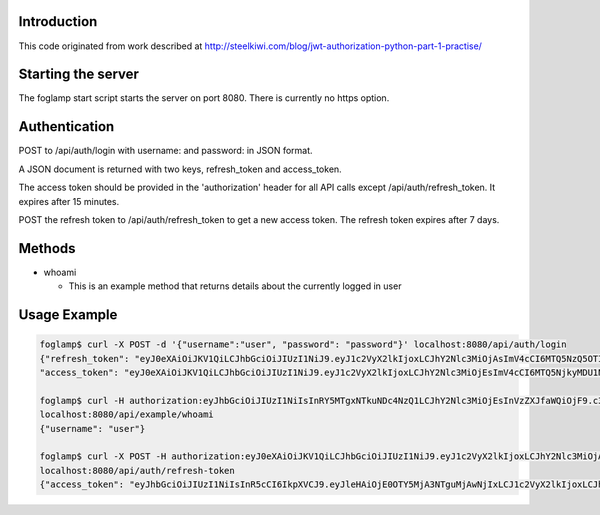 Introduction
------------
This code originated from work described at http://steelkiwi.com/blog/jwt-authorization-python-part-1-practise/

Starting the server
-------------------
The foglamp start script starts the server on port 8080. There is currently no https option.

Authentication
--------------
POST to /api/auth/login with username: and password: in JSON format.

A JSON document is returned with two keys, refresh_token and access_token.

The access token should be provided in the 'authorization' header for all API calls except /api/auth/refresh_token. It expires after 15 minutes.

POST the refresh token to /api/auth/refresh_token to get a new access token. The refresh token expires after 7 days.

Methods
-------
- whoami

  - This is an example method that returns details about the currently logged in user

Usage Example
-------------
.. code-block::

    foglamp$ curl -X POST -d '{"username":"user", "password": "password"}' localhost:8080/api/auth/login
    {"refresh_token": "eyJ0eXAiOiJKV1QiLCJhbGciOiJIUzI1NiJ9.eyJ1c2VyX2lkIjoxLCJhY2Nlc3MiOjAsImV4cCI6MTQ5NzQ5OTI1NH0.WXgSegU4AZtucLh1HbbEZmufCAE81ntR-XLOKEYPzE8", 
    "access_token": "eyJ0eXAiOiJKV1QiLCJhbGciOiJIUzI1NiJ9.eyJ1c2VyX2lkIjoxLCJhY2Nlc3MiOjEsImV4cCI6MTQ5NjkyMDU1NC4xMDM1OTF9.HlFo1ABpmSLmJocUFjQyH0Y8v4z-3kujvbmC77RZMkg"}

    foglamp$ curl -H authorization:eyJhbGciOiJIUzI1NiIsInRY5MTgxNTkuNDc4NzQ1LCJhY2Nlc3MiOjEsInVzZXJfaWQiOjF9.c3zS_EXm1YXsgPMxkyO3sIgDmDWOsx8tZYV512XlV7I \
    localhost:8080/api/example/whoami
    {"username": "user"}

    foglamp$ curl -X POST -H authorization:eyJ0eXAiOiJKV1QiLCJhbGciOiJIUzI1NiJ9.eyJ1c2VyX2lkIjoxLCJhY2Nlc3MiOjAsImV4cCI6MTQ5NzQ5OTI1NH0.WXgSegU4AZtucLh1HbbEZmufCAE81ntR-XLOKEYPzE8 \
    localhost:8080/api/auth/refresh-token
    {"access_token": "eyJhbGciOiJIUzI1NiIsInR5cCI6IkpXVCJ9.eyJleHAiOjE0OTY5MjA3NTguMjAwNjIxLCJ1c2VyX2lkIjoxLCJhY2Nlc3MiOjF9.cgv348fsNjqYrocmPvJbCgUIqJWoJGaUpVaBIxREJPc"}
